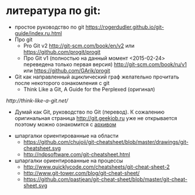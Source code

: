 * литература по git:
- простое руководство по git
  https://rogerdudler.github.io/git-guide/index.ru.html
- Про git
  + Pro Git v2 [[http://git-scm.com/book/en/v2]] или
    [[https://github.com/progit/progit]]
  + Про Git v1 (полностью на данный момент <2015-02-24> переведена
    только первая версия) [[http://git-scm.com/book/ru/v1]] или
    [[https://github.com/GArik/progit]]
- Git как направленный ациклический граф желательно прочитать после
  некоторого ознакомления с git
  + Think Like a Git, A Guide for the Perplexed (оригинал)
[[    http://think-like-a-git.net/]]
  + Думай как Git, руководство по Git (перевод). К сожалению
    оригинальная страница [[http://git.geekjob.ru]] уже не открывается
    поэтому можно ознакомится с [[http://web.archive.org/web/20131018020857/http://git.geekjob.ru/][архивом]]
- шпаргалки ориентированные на области
  + https://github.com/chujoii/git-cheatsheet/blob/master/drawings/git-cheatsheet.svg
  + http://ndpsoftware.com/git-cheatsheet.html
- шпаргалки ориентированные на процессы
  + http://www.quicklycode.com/cheatsheets/git-cheat-sheet-2
  + http://www.git-tower.com/blog/git-cheat-sheet/
  + https://github.com/pastjean/git-cheat-sheet/blob/master/git-cheat-sheet.svg

